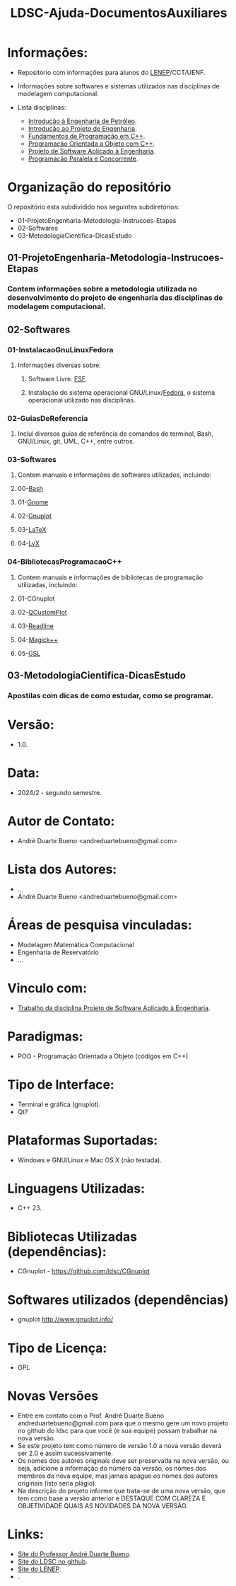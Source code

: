 #+TITLE: LDSC-Ajuda-DocumentosAuxiliares

* Informações:
- Repositório com informações para alunos do [[https://uenf.br/cct/lenep][LENEP]]/CCT/UENF.
- Informações sobre softwares e sistemas utilizados nas disciplinas de modelagem computacional.

- Lista disciplinas:
  - [[https://sites.google.com/view/professorandreduartebueno/ensino/introdu%C3%A7%C3%A3o-%C3%A0-engenharia-de-petr%C3%B3leo][Introdução à Engenharia de Petróleo]].
  - [[https://sites.google.com/view/professorandreduartebueno/ensino/introdu%C3%A7%C3%A3o-ao-projeto-de-engenharia][Introdução ao Projeto de Engenharia]].
  - [[https://sites.google.com/view/professorandreduartebueno/ensino/fundamentos-de-programa%C3%A7%C3%A3o-em-c][Fundamentos de Programação em C++]].
  - [[https://sites.google.com/view/professorandreduartebueno/ensino/prog-orientada-objeto-c-2024][Programação Orientada a Objeto com C++]].
  - [[https://sites.google.com/view/professorandreduartebueno/ensino/projeto-de-software-aplicado][Projeto de Software Aplicado à Engenharia]].
  - [[https://sites.google.com/view/professorandreduartebueno/ensino/programa%C3%A7%C3%A3o-paralela-e-concorrente][Programação Paralela e Concorrente]].

* Organização do repositório
O repositório esta subdividido nos seguintes subdiretórios:
- 01-ProjetoEngenharia-Metodologia-Instrucoes-Etapas
- 02-Softwares
- 03-MetodologiaCientifica-DicasEstudo

** 01-ProjetoEngenharia-Metodologia-Instrucoes-Etapas
*** Contem informações sobre a metodologia utilizada no desenvolvimento do projeto de engenharia das disciplinas de modelagem computacional.
** 02-Softwares
*** 01-InstalacaoGnuLinuxFedora
**** Informações diversas sobre:
***** Software Livre. [[https://www.fsf.org/][FSF]]. 
***** Instalação do sistema operacional GNU/Linux/[[https://fedoraproject.org/][Fedora]], o sistema operacional utilizado nas disciplinas.
*** 02-GuiasDeReferencia
**** Inclui diversos guias de referência de comandos de terminal, Bash, GNU/Linux, git, UML, C++, entre outros.
*** 03-Softwares
**** Contem manuais e informações de softwares utilizados, incluindo:
**** 00-[[https://www.gnu.org/software/bash/][Bash]]
**** 01-[[https://www.gnome.org/][Gnome]]
**** 02-[[http://www.gnuplot.info/][Gnuplot]]
**** 03-[[https://www.latex-project.org/][LaTeX]]
**** 04-[[https://www.lyx.org/][LyX]]
*** 04-BibliotecasProgramacaoC++
**** Contem manuais e informações de bibliotecas de programação utilizadas, incluindo:
**** 01-CGnuplot
**** 02-[[https://www.qcustomplot.com/][QCustomPlot]]
**** 03-[[https://tiswww.case.edu/php/chet/readline/rltop.html][Readline]]
**** 04-[[https://imagemagick.org/script/magick++.php][Magick++]]
**** 05-[[https://www.gnu.org/software/gsl/][GSL]]
** 03-MetodologiaCientifica-DicasEstudo
*** Apostilas com dicas de como estudar, como se programar.

* Versão: 
- 1.0.

* Data:
- 2024/2 - segundo semestre.
  
* Autor de Contato:
- André Duarte Bueno <andreduartebueno@gmail.com>

* Lista dos Autores:
- ...
- André Duarte Bueno <andreduartebueno@gmail.com>

* Áreas de pesquisa vinculadas: 
- Modelagem Matemática Computacional
- Engenharia de Reservatório
- ...

* Vinculo com: 
- [[https://sites.google.com/view/professorandreduartebueno/ensino/projeto-de-software-aplicado][Trabalho da disciplina Projeto de Software Aplicado à Engenharia]].

* Paradigmas: 
- POO - Programação Orientada a Objeto (códigos em C++)

* Tipo de Interface: 
- Terminal e gráfica (gnuplot).
- Qt?

* Plataformas Suportadas: 
- Windows e GNU/Linux e Mac OS X (não testada).

* Linguagens Utilizadas: 
- C++ 23.

* Bibliotecas Utilizadas (dependências):
- CGnuplot - https://github.com/ldsc/CGnuplot

* Softwares utilizados (dependências)
- gnuplot http://www.gnuplot.info/

* Tipo de Licença:
- GPL
* Novas Versões
- Entre em contato com o Prof. André Duarte Bueno
  andreduartebueno@gmail.com
  para que o mesmo gere um novo projeto no github do ldsc para que você (e sua equipe) possam trabalhar na nova versão.
- Se este projeto tem como número de versão 1.0 a nova versão deverá ser 2.0 e assim sucessivamente.
- Os nomes dos autores originais deve ser preservada na nova versão, ou seja, adicione a informação do número da versão, os nomes dos membros da nova equipe, mas jamais apague os nomes dos autores originais (isto seria plágio).
- Na descrição do projeto informe que trata-se de uma nova versão, que tem como base a versão anterior e DESTAQUE COM CLAREZA E OBJETIVIDADE QUAIS AS NOVIDADES DA NOVA VERSÃO.
  
* Links:
- [[https://sites.google.com/view/professorandreduartebueno/][Site do Professor André Duarte Bueno]].
- [[https://github.com/ldsc][Site do LDSC no github]].
- [[https://uenf.br/cct/lenep][Site do LENEP]].
- .
